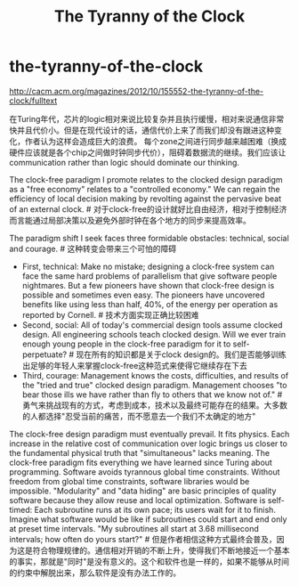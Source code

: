 * the-tyranny-of-the-clock
#+TITLE: The Tyranny of the Clock
http://cacm.acm.org/magazines/2012/10/155552-the-tyranny-of-the-clock/fulltext

在Turing年代，芯片的logic相对来说比较复杂并且执行缓慢，相对来说通信非常快并且代价小。但是在现代设计的话，通信代价上来了而我们却没有跟进这种变化，作者认为这样会造成巨大的浪费。
每个zone之间进行同步越来越困难（换成硬件应该就是各个chip之间做时钟同步代价），阻碍着数据流的继续。我们应该让communication rather than logic should dominate our thinking.

The clock-free paradigm I promote relates to the clocked design paradigm as a "free economy" relates to a "controlled economy." We can regain the efficiency of local decision making by revolting against the pervasive beat of an external clock. # 对于clock-free的设计就好比自由经济，相对于控制经济而言能通过局部决策以及避免外部时钟在各个地方的同步来提高效率。

The paradigm shift I seek faces three formidable obstacles: technical, social and courage. # 这种转变会带来三个可怕的障碍
   - First, technical: Make no mistake; designing a clock-free system can face the same hard problems of parallelism that give software people nightmares. But a few pioneers have shown that clock-free design is possible and sometimes even easy. The pioneers have uncovered benefits like using less than half, 40%, of the energy per operation as reported by Cornell. # 技术方面实现正确比较困难
   - Second, social: All of today's commercial design tools assume clocked design. All engineering schools teach clocked design. Will we ever train enough young people in the clock-free paradigm for it to self-perpetuate? # 现在所有的知识都是关于clock design的。我们是否能够训练出足够的年轻人来掌握clock-free这种范式来使得它继续存在下去
   - Third, courage: Management knows the costs, difficulties, and results of the "tried and true" clocked design paradigm. Management chooses "to bear those ills we have rather than fly to others that we know not of." # 勇气来挑战现有的方式，考虑到成本，技术以及最终可能存在的结果。大多数的人都选择"忍受当前的痛苦，而不愿意去一个我们不太确定的地方"

The clock-free design paradigm must eventually prevail. It fits physics. Each increase in the relative cost of communication over logic brings us closer to the fundamental physical truth that "simultaneous" lacks meaning. The clock-free paradigm fits everything we have learned since Turing about programming. Software avoids tyrannous global time constraints. Without freedom from global time constraints, software libraries would be impossible. "Modularity" and "data hiding" are basic principles of quality software because they allow reuse and local optimization. Software is self-timed: Each subroutine runs at its own pace; its users wait for it to finish. Imagine what software would be like if subroutines could start and end only at preset time intervals. "My subroutines all start at 3.68 millisecond intervals; how often do yours start?" # 但是作者相信这种方式最终会普及，因为这是符合物理规律的。通信相对开销的不断上升，使得我们不断地接近一个基本的事实，那就是"同时"是没有意义的。这个和软件也是一样的，如果不能够从时间的约束中解脱出来，那么软件是没有办法工作的。

